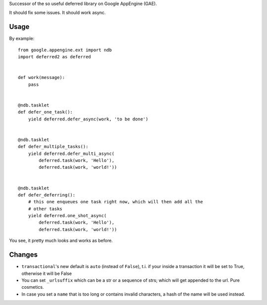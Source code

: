 Successor of the so useful deferred library on Google AppEngine (GAE).

It should fix some issues.
It should work async.



Usage
=====

By example::

    from google.appengine.ext import ndb
    import deferred2 as deferred


    def work(message):
        pass


    @ndb.tasklet
    def defer_one_task():
        yield deferred.defer_async(work, 'to be done')


    @ndb.tasklet
    def defer_multiple_tasks():
        yield deferred.defer_multi_async(
            deferred.task(work, 'Hello'),
            deferred.task(work, 'world!'))


    @ndb.tasklet
    def defer_deferring():
        # this one enqueues one task right now, which will then add all the
        # other tasks
        yield deferred.one_shot_async(
            deferred.task(work, 'Hello'),
            deferred.task(work, 'world!'))


You see, it pretty much looks and works as before.


Changes
=======

- ``transactional``'s new default is ``auto`` (instead of ``False``), t.i. if your inside a transaction it will be set to True, otherwise it will be False

- You can set ``_urlsuffix`` which can be a str or a sequence of strs; which will get appended to the url. Pure cosmetics.

- In case you set a ``name`` that is too long or contains invalid characters, a hash of the name will be used instead.



